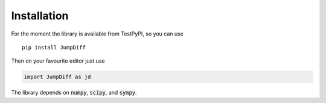 Installation
============

For the moment the library is available from TestPyPI, so you can use

::

   pip install JumpDiff

Then on your favourite editor just use

.. code:: python

   import JumpDiff as jd

The library depends on :code:`numpy`, :code:`scipy`, and :code:`sympy`.

